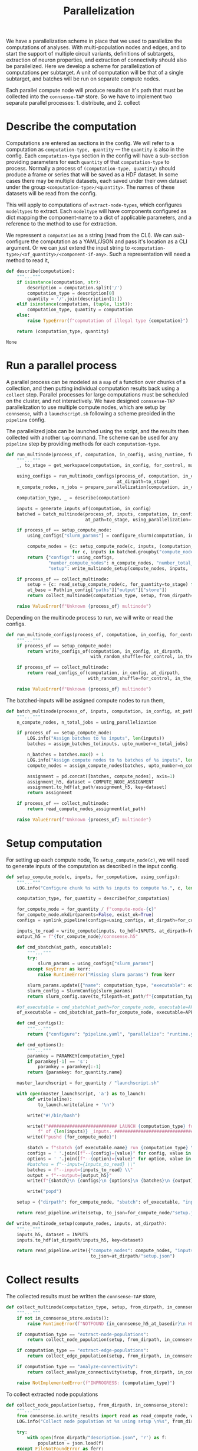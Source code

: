 #+title: Parallelization
We have a parallelization scheme in place that we used to parallelize the computations of analyses.
With multi-population nodes and edges, and to start the support of multiple circuit variants,
definitions of subtargets, extraction of neuron properties, and extraction of connectivity should also
be parallelized.
Here we develop a scheme for parallelization of computations per subtarget.
A unit of computation will be that of a single subtarget, and batches will be run on separate compute nodes.

Each parallel compute node will produce results on it's path that must be collected into the ~connsense-TAP~ store.
So we have to implement two separate parallel processes: 1. distribute, and 2. collect

* Describe the computation
Computations are entered as sections in the config.
We will refer to a computation as ~computation-type, quantity~ --- the ~quantity~ is also in the config.
Each ~computation-type~ section in the config will have a sub-section providing parameters for each ~quantity~
of that ~computation-type~ to process.
Normally a process of ~(computation-type, quantity)~ should produce a frame or series that will be saved
as a HDF dataset. In some cases there may be multiple datasets, each saved under their own dataset under the group
~<computation-type>/<quantity>~.  The names of these datasets will be read from the config.

This will apply to computations of ~extract-node-types~, which configures ~modeltypes~ to extract.
Each ~modeltype~ will have components configured as dict mapping the component-name to a dict of applicable parameters,
and a reference to the method to use for extraction.

We repressent a ~computation~ as a string (read from the CLI).
We can /sub/-configure the computation as a YAML/JSON and pass it's location as a CLI argument.
Or we can just extend the input string to ~<computation-type>/<of_quantity>/<component-if-any>~.
Such a representation will need a method to read it,

#+name: develop-parallelization-describe-computation
#+begin_src python
def describe(computation):
    """..."""
    if isinstance(computation, str):
        description = computation.split('/')
        computation_type = description[0]
        quantity = '/'.join(description[1:])
    elif isinstance(computation, (tuple, list)):
        computation_type, quantity = computation
    else:
        raise TypeError(f"copmutation of illegal type {computation}")

    return (computation_type, quantity)

#+end_src

#+RESULTS: develop-parallelization-describe-computation
: None

* Run a parallel process
A parallel process can be modeled as a ~map~ of a function over chunks of a collection, and then putting individual
computation results back using a ~collect~ step.
Parallel processes for large computations must be scheduled on the cluster, and not interactively.
We have designed ~connsense-TAP~ parallelization to use multiple compute nodes,
which are setup by ~connsense~, with a ~launchscript.sh~ following a scheme preoided in the ~pipeline~ config.

The parallelized jobs can be launched using the script, and the results then collected with another ~tap~ command.
The scheme can be used for any ~pipeline~ step by providing methods for each ~computation-type~.


#+name: develop-parallelization-process-multinode
#+begin_src python
def run_multinode(process_of, computation, in_config, using_runtime, for_control=None, making_subgraphs=None):
    """..."""
    _, to_stage = get_workspace(computation, in_config, for_control, making_subgraphs)

    using_configs = run_multinode_configs(process_of, computation, in_config, for_control, making_subgraphs,
                                          at_dirpath=to_stage)
    n_compute_nodes, n_jobs = prepare_parallelization(computation, in_config, using_runtime)

    computation_type, _ = describe(computation)

    inputs = generate_inputs_of(computation, in_config)
    batched = batch_multinode(process_of, inputs, computation, in_config,
                              at_path=to_stage, using_parallelization=(n_compute_nodes, n_jobs))

    if process_of == setup_compute_node:
        using_configs["slurm_params"] = configure_slurm(computation, in_config, using_runtime)

        compute_nodes = {c: setup_compute_node(c, inputs, (computation_type, to_stage), using_configs)
                         for c, inputs in batched.groupby("compute_node")}
        return {"configs": using_configs,
                "number_compute_nodes": n_compute_nodes, "number_total_jobs": n_jobs,
                "setup": write_multinode_setup(compute_nodes, inputs,  at_dirpath=to_stage)}

    if process_of == collect_multinode:
        setup = {c: read_setup_compute_node(c, for_quantity=to_stage) for c,_ in batched.groupby("compute_node")}
        at_base = Path(in_config["paths"]["output"]["store"])
        return collect_multinode(computation_type, setup, from_dirpath=to_stage, in_connsense_store=at_base)

    raise ValueError(f"Unknown {process_of} multinode")

#+end_src


Depending on the multinode process to run, we will write or read the configs.

#+name: develop-parallelization-run-multinode-configs
#+begin_src python
def run_multinode_configs(process_of, computation, in_config, for_control, making_subgraphs, at_dirpath):
    """..."""
    if process_of == setup_compute_node:
        return write_configs_of(computation, in_config, at_dirpath,
                                with_random_shuffle=for_control, in_the_subtarget=making_subgraphs)

    if process_of == collect_multinode:
        return read_configs_of(computation, in_config, at_dirpath,
                               with_random_shuffle=for_control, in_the_subtarget=making_subgraphs)

    raise ValueError(f"Unknown {process_of} multinode")

#+end_src

The batched-inputs will be assigned compute nodes to run them,

#+name: develop-parallelization-run-multinode-batched-inputs
#+begin_src python
def batch_multinode(process_of, inputs, computation, in_config, at_path, using_parallelization):
    """..."""
    n_compute_nodes, n_total_jobs = using_parallelization

    if process_of == setup_compute_node:
        LOG.info("Assign batches to %s inputs", len(inputs))
        batches = assign_batches_to(inputs, upto_number=n_total_jobs)

        n_batches = batches.max() + 1
        LOG.info("Assign compute nodes to %s batches of %s inputs", len(batches), n_batches)
        compute_nodes = assign_compute_nodes(batches, upto_number=n_compute_nodes)

        assignment = pd.concat([batches, compute_nodes], axis=1)
        assignment_h5, dataset = COMPUTE_NODE_ASSIGNMENT
        assignment.to_hdf(at_path/assignment_h5, key=dataset)
        return assignment

    if process_of == collect_multinode:
        return read_compute_nodes_assignment(at_path)

    raise ValueError(f"Unknown {process_of} multinode")

#+end_src

* Setup computation
For setting up each compute node,
To ~setup_compute_node(c)~, we will need to generate inputs of the computation as described in the input config.

#+name: develop-parallelization-setup-compute-node
#+begin_src python
def setup_compute_node(c, inputs, for_computation, using_configs):
    """..."""
    LOG.info("Configure chunk %s with %s inputs to compute %s.", c, len(inputs), for_computation)

    computation_type, for_quantity = describe(for_computation)

    for_compute_node = for_quantity / f"compute-node-{c}"
    for_compute_node.mkdir(parents=False, exist_ok=True)
    configs = symlink_pipeline(configs=using_configs, at_dirpath=for_compute_node)

    inputs_to_read = write_compute(inputs, to_hdf=INPUTS, at_dirpath=for_compute_node)
    output_h5 = f"{for_compute_node}/connsense.h5"

    def cmd_sbatch(at_path, executable):
        """..."""
        try:
            slurm_params = using_configs["slurm_params"]
        except KeyError as kerr:
            raise RuntimeError("Missing slurm params") from kerr

        slurm_params.update({"name": computation_type, "executable": executable})
        slurm_config = SlurmConfig(slurm_params)
        return slurm_config.save(to_filepath=at_path/f"{computation_type}.sbatch")

    #of_executable = cmd_sbatch(at_path=for_compute_node, executable=APPS[computation_type])
    of_executable = cmd_sbatch(at_path=for_compute_node, executable=APPS["main"])

    def cmd_configs():
        """..."""
        return {"configure": "pipeline.yaml", "parallelize": "runtime.yaml"}

    def cmd_options():
        """..."""
        paramkey = PARAMKEY[computation_type]
        if paramkey[-1] == 's':
            paramkey = paramkey[:-1]
        return {paramkey: for_quantity.name}

    master_launchscript = for_quantity / "launchscript.sh"

    with open(master_launchscript, 'a') as to_launch:
        def write(aline):
            to_launch.write(aline + '\n')

        write("#!/bin/bash")

        write(f"########################## LAUNCH {computation_type} for chunk {c}"
            f" of {len(inputs)} _inputs. #######################################")
        write(f"pushd {for_compute_node}")

        sbatch = f"sbatch {of_executable.name} run {computation_type} \\"
        configs = ' '.join([f"--{config}={value}" for config, value in cmd_configs().items()]) + " \\"
        options = ' '.join([f"--{option}={value}" for option, value in cmd_options().items()]) + " \\"
        #batches = f"--input={inputs_to_read} \\"
        batches = f"--input={inputs_to_read} \\"
        output = f"--output={output_h5}"
        write(f"{sbatch}\n {configs}\n {options}\n {batches}\n {output}")

        write("popd")

    setup = {"dirpath": for_compute_node, "sbatch": of_executable, "input": inputs_to_read, "output": output_h5}

    return read_pipeline.write(setup, to_json=for_compute_node/"setup.json")

#+end_src

#+name: develop-parallelization-write-multinode-setup
#+begin_src python
def write_multinode_setup(compute_nodes, inputs, at_dirpath):
    """..."""
    inputs_h5, dataset = INPUTS
    inputs.to_hdf(at_dirpath/inputs_h5, key=dataset)

    return read_pipeline.write({"compute_nodes": compute_nodes, "inputs": at_dirpath/inputs_h5},
                                to_json=at_dirpath/"setup.json")

#+end_src

* Collect results
The collected results must be written the ~connsense-TAP~ store,

#+name: develop-parallelization-collect-multinode-setup
#+begin_src python
def collect_multinode(computation_type, setup, from_dirpath, in_connsense_store):
    """..."""
    if not in_connsense_store.exists():
        raise RuntimeError(f"NOTFOUND {in_connsense_h5_at_basedir}\n HDF5 for connsense in base dir must exist")

    if computation_type == "extract-node-populations":
        return collect_node_population(setup, from_dirpath, in_connsense_store)

    if computation_type == "extract-edge-populations":
        return collect_edge_population(setup, from_dirpath, in_connsense_store)

    if computation_type == "analyze-connectivity":
        return collect_analyze_connectivity(setup, from_dirpath, in_connsense_store)

    raise NotImplementedError(f"INPROGRESS: {computation_type}")

#+end_src

To collect extracted node populations

#+name: develop-parallelization-collect-node-population
#+begin_src python
def collect_node_population(setup, from_dirpath, in_connsense_store):
    """..."""
    from connsense.io.write_results import read as read_compute_node, write as write_compute_node
    LOG.info("Collect node population at %s using setup \n%s", from_dirpath, setup)

    try:
        with open(from_dirpath/"description.json", 'r') as f:
            population = json.load(f)
    except FileNotFoundError as ferr:
        raise RuntimeError(f"NOTFOUND a description of the population extracted: {at_basedir}") from ferr

    def describe_output(of_compute_node):
        """..."""
        try:
            with open(Path(of_compute_node["dirpath"]) / "output.json", 'r') as f:
                output = json.load(f)
        except FileNotFoundError as ferr:
            raise RuntimeError(f"No output configured for compute node {of_compute_node}") from ferr
        return output

    p = population["name"]
    hdf_group = f"nodes/populations/{p}"

    def move(compute_node, from_path):
        """..."""
        LOG.info("Write batch %s read from %s", compute_node, from_path)
        compute_node_result = describe_output(from_path)
        result = read_compute_node(compute_node_result, "extract-node-populations")
        return write_compute_node(result, to_path=(in_connsense_store, hdf_group), append=True, format="table",
                                  min_itemsize={"subtarget": 128})

    for compute_node, hdf_path in setup.items():
        move(compute_node, hdf_path)

    return (in_connsense_store, hdf_group)

#+end_src

#+RESULTS: develop-parallelization-collect-node-population
: None

We store extracted edge population.
Assuming that the each compute node's results were collected in a dict that maps ~compute-node~ to
the path to it's HDF5 store, we can

#+name: develop-parallelization-collect-edge-population
#+begin_src python
def collect_edge_population(setup, from_dirpath, in_connsense_store):
    """..."""
    LOG.info("Collect edge population at %s using setup \n%s", from_dirpath, setup)

    try:
        with open(from_dirpath/"description.json", 'r') as f:
            population = json.load(f)
    except FileNotFoundError as ferr:
        raise RuntimeError(f"NOTFOUND a description of the population extracted: {at_basedir}") from ferr

    p = population["name"]
    adj_group = f"edges/populations/{p}/adj"
    props_group = f"edges/populations/{p}/props"

    LOG.info("Collect edges with description \n%s", pformat(population))

    def describe_output(of_compute_node):
        """..."""
        try:
            with open(Path(of_compute_node["dirpath"]) / "output.json", 'r') as f:
                output = json.load(f)
        except FileNotFoundError as ferr:
            raise RuntimeError(f"No output configured for compute node {of_compute_node}") from ferr
        return output

    outputs = {c: describe_output(of_compute_node) for c, of_compute_node in setup.items()}
    LOG.info("Edge extraction reported outputs: \n%s", pformat(outputs))

    def collect_adjacencies(of_compute_node, output):
        """..."""
        try:
            from_connsense_h5 = output["adj"]
        except KeyError as kerr:
            raise RuntimeError(f"No adjacencies registered in compute node {of_compute_node}/output.json") from kerr

        adj = read_toc_plus_payload(from_connsense_h5, for_step="extract-edge-populations")
        return write_toc_plus_payload(adj, (in_connsense_store, adj_group), append=True)

    LOG.info("Collect adjacencies")
    adjacencies = {c: collect_adjacencies(of_compute_node=c, output=o) for c, o in outputs.items()}
    LOG.info("Adjacencies collected: \n%s", adjacencies)

    if "properties" not in population:
        LOG.info("No properties were extracted")
        return adjacencies

    def props_store(compute_node, output):
        """..."""
        try:
            props = output["props"]
        except KeyError as kerr:
            raise RuntimeError(f"No properties for compute node {compute_node} in its output {output}") from kerr

        hdf, group = props
        return matrices.get_store(hdf, group, for_matrix_type="pandas.DataFrame")

    in_base_connsense_props = props_store("base", {"props": (in_connsense_store, props_group)})

    LOG.info("Collect properties")
    properties = in_base_connsense_props.collect({of_compute_node: props_store(of_compute_node, output)
                                                  for of_compute_node, output in outputs.items()})
    LOG.info("Properties collected \n%s", properties)
    return {"adj": adjacencies, "props": properties}

#+end_src

and for storing the results of analyses,

#+name: develop-parallelization-collect-analyze-connectivity
#+begin_src python
def collect_analyze_connectivity(setup, from_dirpath, in_connsense_store):
    """..."""
    try:
        with open(at_basedir/"description.json", 'r') as f:
            config = json.load(f)
        analysis = SingleMethodAnalysisFromSource(at_basedir.name, config)
    except FileNotFoundError as ferr:
        raise RuntimeError(f"NOTFOUND a description of the analysis: {at_basedir}") from ferr

    of_quantity = analysis.name

    def in_store(at_path):
        """..."""
        return matrices.get_store(at_path, f"analysis/{of_quantity}", analysis.output_type)

    return in_store(in_connsense_store).collect({compute_node: in_store(at_its_rundir/"connsense.h5")
                                                         for compute_node, at_its_rundir in setup.items()})

#+end_src

the setup is read from the disc,

#+name: develop-parallelization-read-compute-node
#+begin_src python
def read_setup_compute_node(c, for_quantity):
    """..."""
    for_compute_node = for_quantity / f"compute-node-{c}"

    if not for_compute_node.exists():
        raise RuntimeError(f"Expected compute node directory {for_compute_node} created by the TAP run to collect")

    return read_setup(at_dirpath=for_quantity, compute_node=c)


def read_setup(at_dirpath, compute_node):
    """..."""
    setup_json = at_dirpath / f"compute-node-{compute_node}" / "setup.json"

    if not setup_json.exists():
        raise RuntimeError(f"No setup json found at {setup_json}")

    with open(setup_json, 'r') as f:
        return json.load(f)

    raise RuntimeError("Python execution must not have reached here.")

#+end_src

The above distributes computations for individual subtargets over compute nodes.
Let us implement the methods used in ~configure_multinode~.

What might a ~computation~ look like? It can simply be a string read from the CLI arguments.
Consider ~computation="analyze-connectivity/degree"~, which should run analyses of degree of subtarget nodes
as specified in the configurcation. In general, following this convention, a computation will look like
~<pipelin   e-step>/<substep>~.

* Worspace for a computation
The location where a single computation, /i.e./ a computation on a single cluster node, is nested under the
~connsense~ pipeline's root.

#+name: develop-parallelization-workspace
#+begin_src python
def get_workspace(for_computation, in_config, for_control=None, making_subgraphs=None, in_mode='r'):
    """..."""
    m = {'r': "test", 'w': "prod", 'a': "develop"}[in_mode]
    computation_type, of_quantity = describe(for_computation)
    rundir = workspace.get_rundir(in_config, computation_type, of_quantity, making_subgraphs, for_control, in_mode=m)
    basedir = workspace.find_base(rundir)
    return (basedir, rundir)

#+end_src
* Write configs: The different types of computations
There are as many different types of computations in the ~connsense~ pipeline as there are steps.
So we must provide methods used in ~configure_multinode~ for each of these steps.
However, most of these methods are the same. Let us see what the differences are by coding them.

Each computation will run in it's working folder, and thus have it's own configurations.
We write the pipeline config along with the computation's specific one's to the computation's working folder.

#+name: develop-parallelization-write-configs
#+begin_src python
def write_configs_of(computation, in_config, at_dirpath, with_random_shuffle=None, in_the_subtarget=None):
    """..."""
    LOG.info("Write configs of %s at %s", computation, at_dirpath)
    return {"base": write_pipeline_base_configs(in_config, at_dirpath),
            "control": write_pipeline_control(with_random_shuffle, at_dirpath),
            "subgraphs": write_pipeline_subgraphs(in_the_subtarget, at_dirpath),
            "description": write_description(computation, in_config, at_dirpath)}

def read_configs_of(computation, in_config, at_dirpath, with_random_shuffle=None, in_the_subtarget=None):
    """..."""
    LOG.info("Read configs of %s at %s", computation, at_dirpath)
    return {"base": read_pipeline_base_configs(computation, in_config, at_dirpath),
            "control": read_pipeline_control(with_random_shuffle, at_dirpath),
            "subgraphs": read_pipeline_subgraphs(in_the_subtarget, at_dirpath)}
#+end_src

We have grouped ~connsense-TAP~ configs into three. The /base/ config are required, while the other two are placeholders
for features we have already implemented as part of ~connsense.analyze_connectivity~.
We can implement writing of these configs with arguments that use the config,

** The main config
We will symlink the pipeline and runtime configs,

#+name: develop-parallelization-write-configs-main
#+begin_src python
def write_pipeline_base_configs(in_config, at_dirpath): #pylint: disable=unused-argument
    """..."""
    basedir = find_base(rundir=at_dirpath)
    LOG.info("CHECK BASE CONFIGS AT %s", basedir)
    def write_config(c):
        def write_format(f):
            filename = f"{c}.{f}"
            base_config = basedir / filename
            if base_config.exists():
                run_config = at_dirpath / filename
                _remove_link(run_config)
                run_config.symlink_to(base_config)
                return  run_config
            LOG.info("Not found config %s", base_config)
            return None
        return {f: write_format(f) for f in ["json", "yaml"] if f}
    return {c: write_config(c) for c in ["pipeline", "runtime", "config", "parallel"]}


def read_pipeline_base_configs(of_computation, in_config, at_dirpath): #pylint: disable=unused-argument
    """..."""
    LOG.info("Look for basedir of %s", at_dirpath)
    basedir = find_base(rundir=at_dirpath)
    LOG.info("CHECK BASE CONFIGS AT %s", basedir)
    def read_config(c):
        def read_format(f):
            filename = f"{c}.{f}"
            path_config = at_dirpath / filename
            if path_config.exists():
                LOG.warning("Pipeline config %s found at %s", filename, at_dirpath)
                if c in ("pipeline", "config"):
                    return read_pipeline.read(path_config)
                if c in ("runtime", "parallel"):
                    return read_runtime_config(path_config, of_pipeline=in_config)
                raise ValueError(f"NOT a connsense config: {filename}")
            LOG.warning("No pipeline config %s found at %s", filename, at_dirpath)
            return None

        return {f: read_format(f) for f in ["json", "yaml"] if f}
    return {c: read_config(c) for c in ["pipeline", "runtime", "config", "parallel"]}


#+end_src

** Controls
For analyses ~connsense~ can apply control algorihtms to the adjacency matrices that are
entered in the config, and available to ~configure_multinode~ method as argument ~for_control~
that should be an algorithm to shuffle the elements of a adjacency matrix.
The value ~for_control~ should be parsed by the pipeline setup CLI tool to an ~algorithm~.

#+name: develop-paralellization-write-configs-control
#+begin_src python
def write_pipeline_control(algorithm, at_dirpath): #pylint: disable=unused-argument
    """..."""
    if not algorithm: return None

    if not at_dirpath.name.startswith("compute-node-"):
        control_json = at_dirpath / "control.json"
        description = deepcopy(algorithm.description)
        description["name"] = algorithm.name
        return read_pipeline.write(description, to_json=control_json)

    control_config = at_dirpath.parent / "control.json"
    if not control_config.exits():
        raise RuntimeError(f"InvalicComputeNode: {at_dirpath}. The directory's parent is missing a control config.")
    _remove_link(control_config)
    control_config.symlink_to(at_dirpath.parent / "control.json")
    return control_config

def read_pipeline_control(algorithm, at_dirpath): #pylint: disable=unused-argument
    """..."""
    if not algorithm: return None
    raise NotImplementedError("INRPOGRESS")

#+end_src


*** TODO  Develop a general approach to control
Adapted from ~connsense.analyze_connectivity~, the method to write a control will need testing
My concern is the random seed used by a given instance of the random shuffler.
The seed should be in the ~algorithm~. Test it.

But what is a control? We have applied control algorithms to the connectivity matrices before analyzing them.
This pairs an analysis and a control algorithm in the index for the results of analyzing a subtarget.

What would controlling the results of extraction of a edges be?
We do want to store randomized adjacencies of subtargets. Can we do that using controls?
Randomization of connectivity cannot be done while extracting edges -- the controls apply to the input
of a step.
Controlling inputs to edge extraction does have an interesting meaning.
Mathematically we can think of the adjacency matrix as a table of edges with a boolean value telling us if that
edge is a member of the edge population.
The inputs to edge detection are the node ~gids~ in the circuit, which mathematically are equivalent to a table
indexed by the ~gids~ and valued by booleans telling us if that ~node~ is a member of the population to consider.
Analogous to what an control algorithm does to edges, a control algorithm applied to nodes will do an equivalent thing,
that of moving them around the table.
The result of an analysis on a uniformly distributed a subarget-sized sample from the whole node population will
be a statistical control for that analysis on that subtarget.
However, within ~connsense-TAP~ we cannot sample from the whole population.
All of our analyses must apply only to a subtarget circuit extracted fromm the whole input circuit.
To make such controls possible, the input ~subtarget~ datatype should be a boolean 1D mask that represents a node's
membership in the subtarget.
That mask we can randomize.
So is there a value of pursing this at some point?

Using a 1D mask subtarget will be usefull for composition analyses.

Uniform shuffle is not very meaningfull. We should not shuffle the cells out of their position, layer, or mtype.
We should have invariants for a control.
It will be a toy.
We could randomize cell's positions given that they stay in the same layer.
Then we could extract edges. What edges would we extract?
This will show if a subtarget's nodes are less or more connected than an equivalent sample chosen randomly from
the whole population. Condition the control to keep cells in the same depth, layer, mtype, or any combination of
these to make a scientific case, and we can analyze the connectivity of the subtarget against a meaningful control.

Spatial shuffling. Any node shuffle will replace subtarget nodes with those outside the subtarget.
We could control for the replacement being at the same depth / layer and not too far from the subtarget's
/principal-axis/.
Let us say we double the thickness of a columnar subtarget. Shuffling the nodes will then give us a subtarget
with the same number of nodes but distributed in a column twice the thickness.

Consider an /in-silico/ experiment that we can do with a spatial shuffle of the sort sketched above.
We will need subtargets of several thicknesses, and the thickness scaling control applied to each.
There are two input parameters: subtarget thickness, and the thickness-scaling coefficient of the control.
The analyses results can be used illustrated using two dimensional graphic, like a /heatmap/ or a /contour-plot/,

** Subgraphs
We have nothing for subgraphs to configure. In our current setup, subgraph information is passed
by CLI arguments, while the directory layout is determined during the execution of ~configure_multinode~ method
by ~get_workspace~ method.

#+name: develop-parallelization-write-configs-subgraphs
#+begin_src python
def write_pipeline_subgraphs(in_the_subtarget, at_dirpath): #pylint: disable=unused-argument
    """..."""
    return None


def read_pipeline_subgraphs(algorithm, at_dirpath): #pylint: disable=unused-argument
    """..."""
    if not algorithm: return None
    raise NotImplementedError("INRPOGRESS")
#+end_src

** Description of the computation
#+name: devekop-parallelization-describe-computation
#+begin_src python
def write_description(computation, in_config, at_dirpath):
    """..."""
    computation_type, of_quantity = describe(computation)
    paramkey = PARAMKEY[computation_type]
    configured = in_config["parameters"][computation_type][paramkey][of_quantity]
    configured["name"] = of_quantity
    return read_pipeline.write(configured, to_json=at_dirpath / "description.json")
#+end_src

** Symlink in the compute node directory
Configs should be written in a ~computation~'s  ~rundir~, but ~symlinked~ to by ~compute-nodes~.

#+name: develop-parallelization-symlink-configs
#+begin_src python
def symlink_pipeline(configs, at_dirpath):
    """..."""
    to_base = symlink_pipeline_base(configs["base"], at_dirpath)
    to_control = symlink_pipeline_control(configs["control"], at_dirpath)
    to_subgraphs = symlink_pipeline_subgraphs(configs["subgraphs"], at_dirpath)
    return {"base": to_base, "control": to_control, "subgraphs": to_subgraphs}


def create_symlink(at_dirpath):
    """..."""
    def _to(config_at_path):
        """..."""
        it_is_a = at_dirpath / config_at_path.name
        _remove_link(it_is_a)
        it_is_a.symlink_to(config_at_path)
        return it_is_a

    return _to


def symlink_pipeline_base(configs, at_dirpath):
    """..."""
    symlink_to = create_symlink(at_dirpath)
    return {"pipeline": {fmt: symlink_to(config_at_path=p) for fmt, p in configs["pipeline"].items() if p},
            "runtime": {fmt: symlink_to(config_at_path=p) for fmt, p in configs["runtime"].items() if p}}


def symlink_pipeline_control(to_config, at_dirpath):
    """..."""
    return create_symlink(at_dirpath)(to_config) if to_config else None


def symlink_pipeline_subgraphs(to_config, at_dirpath):
    """..."""
    return create_symlink(at_dirpath)(to_config) if to_config else None

#+end_src

* Inputs
The inputs to a ~computation~ will also depend on the pipeline step that the ~copmutation~ is at.
If the computation is to extract an edge population, the inputs will be subtargets.

#+name: develop-parallelization-inputs-subtargets
#+begin_src python
def input_subtargets(in_config):
    """..."""
    _, output_paths = read_pipeline.check_paths(in_config, "define-subtargets")
    path_subtargets = output_paths["steps"]["define-subtargets"]
    LOG.info("Read subtargets from %s", path_subtargets)

    subtargets = read_results(path_subtargets, for_step="define-subtargets")
    LOG.info("Read %s subtargets", len(subtargets))

    #subset for testing
    # from bluepy import Cell
    # circuit = input_circuit("Bio_M", in_config)
    # def filter_l1(gids):
    #     layers = circuit.cells.get(gids, Cell.LAYER)
    #     return list(layers[layers==1].index.values)
    # return subtargets.apply(filter_l1)

    return subtargets

#+end_src

If the computation is to analyze connectivity, the inputs will be the edges and nodes that apply, /i.e/ the network.
The edge population is part of the argued ~computation~, and their source and target node populations are in
the configuration.

#+name: develop-parallelization-inputs-networks
#+begin_src python
def input_networks(in_config, to_analyze): #pylint: disable=unused-argument
    """..."""
    raise NotImplementedError("INPROGRESS")

#+end_src

We can add other computation types when it is time to run them, and collect them in an interface to,

#+name: develop-parallelization-inputs
#+begin_src python
def generate_inputs_of(computation, in_config):
    """..."""
    LOG.info("Generate inputs for  %s", computation)

    computation_type, of_quantity = describe(computation)
    if computation_type == "extract-edge-populations":
        return input_subtargets(in_config)

    input_paths, _ = read_pipeline.check_paths(in_config, step=computation_type)

    parameters = parameterize(computation_type, of_quantity, in_config)

    if computation_type == "extract-node-types":
        circuit = input_circuit(parameters["input"], in_config)
        if not circuit:
            raise RuntimeError("MIssing circuit to extract-node-types")

        if parameters["input"]:
            raise RuntimeError(f"UNADMISSABLE arguments {parameters['input']} to extract-node-types")

        extractor = parameters["extractor"]
        _, extract = plugins.import_module(extractor["source"], extractor["method"])
        return extract(circuit)

    cfg_inputs = parameters["input"].items()
    inputs = [load_connsense_input(dset, in_config, with_name=arg) for arg, dset in cfg_inputs  if arg != "circuit"]
    if len(inputs) == 1:
        return inputs[0]

    return pd.concat(inputs, axis=1)

#+end_src


What kind of inputs may a computation have? Either a circuit, or the hdf-path of dataset, or both!

#+name: develop-parallelization-load-inputs
#+begin_src python
def load_connsense_input(computation, in_config, with_name):
    """..."""
    from ..io.write_results import read
    computation_type, of_quantity = describe(computation)
    LOG.info("Load connsense input %s %s", computation_type, of_quantity)

    input_paths, _ = read_pipeline.check_paths(in_config, step=computation_type)
    hdf_path, group = input_paths["steps"][computation_type]

    if computation_type == "define-subtargets":
        assert not of_quantity or of_quantity == ""
        subtargets = read((hdf_path, group), for_step=computation_type)

        # subset for testing
        # from bluepy import Cell
        # circuit = input_circuit("Bio_M", in_config)
        # def filter_l1(gids):
        #     layers = circuit.cells.get(gids, Cell.LAYER)
        #     return list(layers[layers==1].index.values)
        # return subtargets.apply(filter_l1)


        return subtargets

    key = f"{group}/{of_quantity}"

    if computation_type in ("extract-node-types", "extract-node-populations"):
        return read((hdf_path, key), for_step=computation_type)

    if computation_type == "extract-edge_populations":

        if dataset.endswith("/adj"):
            return read_toc_plus_payload((hdf_path, key)).rename(with_name)

        if dataset.endswith("/props"):
            return (matrices.get_store(hdf_path, key, for_matrix_type="pandas.DataFrame", in_mode='r').toc
                    .rename(with_name))

        raise RutimeError(f"Unknown dataset for results of extract-edge-population: {dataset}")

    parameters = parameterize(computation_type, of_quantity, in_config)

    if computation_type.startswith("analyze-"):
        return (matrices.get_store(hdf_path, key, for_matrix_type=parameters["output"], in_mode='r').toc.
                rename(with_name))

    raise NotImplementedError(f"computation type of {computation_type}")

#+end_src


*** Parameterize the step
Let us list these in a method that returns the parameters of a ~computation~,

#+name: develop-parallelization-parameterize-step
#+begin_src python
def parameterize(computation_type, of_quantity, in_config):
    """..."""
    """..."""
    paramkey = PARAMKEY[computation_type]

    if not computation_type in in_config["parameters"]:
        raise RuntimeError(f"Unknown {computation_type}")

    if computation_type != "define-subtargets":
        if of_quantity not in in_config["parameters"][computation_type][paramkey]:
            raise RuntimeError(f"Unknown {paramkey[:-1]} {of_quantity} for {computation_type}")
        return deepcopy(in_config["parameters"][computation_type][paramkey][of_quantity])

    return deepcopy(in_config["parameters"]["define-subtargets"])
#+end_src

* Configure runtime
The results of ~configure_multinode~ will be written to a Slurm configuration and listed in a launchscript.
The Slurm configuration of a computation can be read from the runtimr config.

** Configure Slurm
#+name: develop-parallelization-configure-runtime-slurm
#+begin_src python
def configure_slurm(computation, in_config, using_runtime):
    """..."""
    computation_type, quantity = computation.split('/')
    pipeline_config = in_config if isinstance(in_config, Mapping) else read_pipeline.read(in_config)
    from_runtime = (read_runtime_config(for_parallelization=using_runtime, of_pipeline=pipeline_config)
                    if not isinstance(using_runtime, Mapping) else using_runtime)
    return from_runtime["pipeline"].get(computation_type, {}).get(quantity, None).get("sbatch", None)

#+end_src

We will submit one Slurm job per compute-node,

** Parallelization
To configure parallelization of a ~connsense-TAP~ step.
Each ~connsense-TAP~ step should be configured in the runtime config providing the number of compute nodes,
and the number of tasks per node.

#+name: develop-parallelization-configure-runtime-parallelization
#+begin_src python
def read_njobs(to_parallelize, computation_of):
    """..."""
    if not to_parallelize:
        return (1, 1)

    try:
        q = computation_of.name
    except AttributeError:
        q = computation_of

    try:
        p = to_parallelize[q]
    except KeyError:
        return (1, 1)

    compute_nodes = p["number-compute-nodes"]
    tasks = p["number-tasks-per-node"]
    return (compute_nodes, compute_nodes * tasks)


def read_runtime_config(for_parallelization, of_pipeline=None):
    """..."""
    assert not of_pipeline or isinstance(of_pipeline, Mapping), of_pipeline

    if not for_parallelization:
        return None

    try:
        path = Path(for_parallelization)
    except TypeError:
        assert isinstance(for_parallelization, Mapping)
        config = for_parallelization
    else:
        if path.suffix.lower() in (".yaml", ".yml"):
            with open(path, 'r') as fid:
                config = yaml.load(fid, Loader=yaml.FullLoader)
        elif path.suffix.lower() == ".json":
            with open(path, 'r') as fid:
                config = json.load(fid)
        else:
            raise ValueError(f"Unknown config type {for_parallelization}")

    if not of_pipeline:
        return config

    from_runtime = config["pipeline"]
    default_sbatch = lambda : deepcopy(config["slurm"]["sbatch"])

    def configure_slurm_for(computation_type):
        """..."""
        try:
            cfg_computation_type = of_pipeline["parameters"][computation_type]
        except KeyError:
            return None

        paramkey = PARAMKEY[computation_type]
        quantities_to_configure = cfg_computation_type[paramkey]
        configured = from_runtime.get(computation_type, {})[paramkey]

        def configure_quantity(q):
            cfg = deepcopy(configured.get(q) or {})
            if "sbatch" not in cfg:
                cfg["sbatch"] = default_sbatch()
            if "number-compute-nodes" not in cfg:
                cfg["number-compute-nodes"] = 1
            if "number-tasks-per-node" not in cfg:
                cfg["number-tasks-per-node"] = 1
            return cfg

        return {q: configure_quantity(q) for q in quantities_to_configure if q != "description"}

    runtime_pipeline = {c: configure_slurm_for(computation_type=c) for c in of_pipeline["parameters"]}
    return {"version": config["version"], "date": config["date"], "pipeline": runtime_pipeline}


def prepare_parallelization(computation, in_config, using_runtime):
    """.."""
    computation_type, quantity = computation.split('/')
    from_runtime = (read_runtime_config(for_parallelization=using_runtime, of_pipeline=in_config)
                    if not isinstance(using_runtime, Mapping) else using_runtime)
    LOG.info("prepare parallelization %s using runtime \n%s", computation, pformat(from_runtime))
    configured = from_runtime["pipeline"].get(computation_type, {})
    LOG.info("\t Configured \n%s", configured)
    return read_njobs(to_parallelize=configured, computation_of=quantity)

#+end_src

*** Batch assignement
We will assign every input subtarget a batch that will be queued on a compute node,

#+name: develop-parallelization-configure-runtime-batch-assignment
#+begin_src python
def assign_batches_to(inputs, upto_number):
    """..."""
    def estimate_load(input_data): #pylint: disable=unused-argument
        """Needs improvement.."""
        try:
            shape = input_data.shape
        except AttributeError:
            return len(input_data)
        return np.prod(shape)

    if isinstance(inputs, pd.Series):
        weights = inputs.apply(estimate_load).sort_values(ascending=True)
    elif isinstance(inputs, pd.DataFrame):
        weights = inputs.apply(estimate_load, axis=1).sort_values(ascending=True)
    else:
        raise TypeError(f"Unhandled type of input: {inputs}")

    computational_load = np.cumsum(weights) / weights.sum()
    batches = (upto_number * (computational_load - computational_load.min())).apply(int).rename("batch")

    LOG.info("Load balanced batches for %s inputs: \n %s", len(inputs), batches)
    return batches
    #return batches.loc[inputs.index]

#+end_src

*** Compute nodes
To run a multi-compute-node copmutation we will assign compute nodes,

#+name: develop-parallelization-configure-runtime-compute-nodes
#+begin_src python
def assign_compute_nodes(batches, upto_number):
    """..."""
    LOG.info("Assign compute nodes to batches \n%s", batches)
    _, dataset = COMPUTE_NODE_ASSIGNMENT

    assignment = pd.Series(np.linspace(0, upto_number - 1.e-6, batches.max() + 1, dtype=int)[batches.values],
                           name=dataset, index=batches.index)
    return assignment


def read_compute_nodes_assignment(at_dirpath):
    """..."""
    assignment_h5, dataset = COMPUTE_NODE_ASSIGNMENT

    if not (at_dirpath/assignment_h5).exists():
        raise RuntimeError(f"No compute node assignment saved at {at_dirpath}")

    return pd.read_hdf(at_dirpath / assignment_h5, key=dataset)

#+end_src

*** Batch run
Method ~configure_multinode~ will only write the configurations each of which willl be used to
run a single node computation. When distributed overl multiple compute nodes, each compute node will get
only a chunk of the inputs. We will need to save the batch of inputs to be sent to a compute node in that
compute node's rundir.

#+name: develop-parallelization-save-runtime-batch-run
#+begin_src python
def write_compute(batches, to_hdf, at_dirpath):
    """..."""
    batches_h5, and_hdf_group = to_hdf
    batches.to_hdf(at_dirpath / batches_h5, key=and_hdf_group, format="fixed", mode='w')
    return at_dirpath / batches_h5

#+end_src



* Single node parallelization
The parallelization setup we have discussed will run several on compute nodes. For each compute node, the executable
is loaded from ~connsense.apps.APPS~. Parallelization of each compute-node's job is expected to be implemneted in
the executable. We can provide a wrapper that runs a ~multiprocess~ job on each compute node.
The input stored on each ~compute-node~ contains batch index for each subtarget. We just need a loop,

#+name: parallelize-single-node
#+begin_src python
def run_multiprocess(of_computation, in_config, using_runtime, on_compute_node, inputs):
    """..."""
    execute, to_store_batch, to_store_one = configure_execution(of_computation, in_config, on_compute_node)

    assert to_store_batch or to_store_one
    assert not (to_store_batch and to_store_one)

    computation_type, of_quantity = describe(of_computation)

    parameters = parameterize(computation_type, of_quantity, in_config)
    computation_inputs = parameters["input"]

    in_hdf = "connsense-{}.h5"

    circuit_args = get_circuit_args_for(computation_inputs, in_config)
    kwargs = {key: value for key, value in parameters.items() if key not in ("description", "input",
                                                                             "extractor", "computation", "output")}
    def compute_batch(of_input, *, index, in_bowl):
        """..."""
        LOG.info("Compute batch %s of %s inputs args, and circuit %s, \n with kwargs %s ",
                 index, len(of_input), circuit_args, pformat(kwargs))
        if to_store_batch:
            result = execute(*circuit_args, of_input, **kwargs)
            in_bowl[index] = to_store_batch(in_hdf.format(index), result)
            return result

        def to_subtarget(s):
            return to_store_one(in_hdf.format(index), result=execute(*circuit_args, of_input, **kwargs))

        in_bowl[index] = to_store_one(update=of_input.apply(to_subtarget))
        return result

    manager = Manager()
    bowl = manager.dict()
    processes = []

    input_data = generate_inputs_of(of_computation, in_config)

    batches = load_inputs(on_compute_node, inputs)
    n_batches = batches.batch.max() - batches.batch.min() + 1

    for index, batch in batches.groupby("batch"):
        LOG.info("Spawn compute node %s process %s / %s batches", on_compute_node, index, n_batches)
        batch_inputs = input_data.loc[batch.index]
        p = Process(target=compute_batch, args=(batch_inputs,), kwargs={"index": index, "in_bowl": bowl})
        p.start()
        processes.append(p)

    LOG.info("LAUNCHED %s processes", n_batches)

    for p in processes:
        p.join()

    results = {key: value for key, value in bowl.items()}
    LOG.info("Parallel computation %s results %s", of_computation, len(results))

    read_pipeline.write(results, to_json=on_compute_node/"batched_output.h5")

    _, output_paths = read_pipeline.check_paths(in_config, step=computation_type)
    _, hdf_group = output_paths["steps"][computation_type]
    of_output_type = parameters["output"]

    collected = collect_batches(of_computation, results, on_compute_node, hdf_group, of_output_type)
    read_pipeline.write(collected, to_json=on_compute_node/"output.json")
    return collected

#+end_src

We may need a circuit to run on. The current ~connsense-TAP~ can be configured with multiple circuits,
which we could support later. However for now we enforce that only one circuit is configured, and that
all the extractors provided work on single circuits as well.

The solution will be to specify the circuit at CLI. and update the pipeline's config that is passed to
the parallelization methods developed here. This will allow configuration of more than one circuit,
but each run will be for only one circuit that must be entered in the configuration.

Another is to require inputs for each computation in it's config:
#+name: parallelize-single-nodel-circuit
#+begin_src python
def input_circuit(labeled, in_config):
    """..."""
    if not labeled:
        return None
    sbtcfg = SubtargetsConfig(in_config)
    return sbtcfg.input_circuit[labeled]

def get_circuit_args_for(computation_inputs, in_config):
    """..."""
    c = computation_inputs.pop("circuit", None)
    circuit = input_circuit(c, in_config)
    connectome = computation_inputs.pop("connectome", None)
    return tuple(x for x in (circuit, connectome) if x)

#+end_src
Inputs to run on a compute node are written in its work-directory during the setup,
#+name: parallelize-single-node-load-inputs
#+begin_src python
def load_inputs(on_compute_node, inputs=None):
    """..."""
    store_h5, dataset = COMPUTE_NODE_SUBTARGETS

    assert inputs is None or inputs == on_compute_node / store_h5, (
        "inputs dont seem to be what was configured\n"
        f"Expected {inputs} to be {on_compute_node / store_h5} if setup by run_multinode(...)")

    return pd.read_hdf(on_compute_node/store_h5, key=dataset)

#+end_src

that assumes that the inputs were written on the compute nodes during setup.

If the result of computing a single input entry is huge, the second method to compute batch that
computes the entire batch before writing may be limited by memory. In that case we should prefer the
first method that computes and writes the results of each entry before processing the next.

For a single batch of subtargets, the computation will run either on the entire batch and its results saved together,
or the computation will run on one subtarget at a time with results written before the next one is processed.

#+name: parallelize-single-node-run-batch-get-executable
#+begin_src python
def configure_execution(computation, in_config, on_compute_node):
    """..."""
    computation_type, of_quantity = describe(computation)

    parameters = parameterize(computation_type, of_quantity, in_config)

    executable_type = {"extract": "extractor", "analyze": "computation"}[computation_type.split('-')[0]]

    try:
        executable = parameters[executable_type]
    except KeyError as err:
        raise RuntimeError(f"No {executable_type} defined for {computation}") from err

    _, execute = plugins.import_module(executable["source"], executable["method"])

    _, output_paths = read_pipeline.check_paths(in_config, step=computation_type)
    _, at_path = output_paths["steps"][computation_type]

    if computation_type == "extract-node-populations":
        return (execute, store_node_properties(of_quantity, on_compute_node, at_path), None)

    if computation_type == "extract-edge-populations":
        return (execute, store_edge_extraction(of_quantity, on_compute_node, at_path), None)

    return (execute, None, store_matrix_data(computation_type, of_quantity, parameters, on_compute_node, at_path))


def store_node_properties(of_population, on_compute_node, in_hdf_group):
    """..."""
    def write_batch(connsense_h5, results):
        """..."""
        in_hdf = (on_compute_node/connsense_h5, in_hdf_group)
        LOG.info("Write %s batch results to %s ", len(results), in_hdf)
        return extract_nodes.write(results, of_population, in_hdf)

    return write_batch


def store_edge_extraction(of_population, on_compute_node, in_hdf_group):
    """..."""
    def write_batch(connsense_h5, results):
        """..."""
        in_hdf = (on_compute_node/connsense_h5, f"{in_hdf_group}/{of_population}")
        LOG.info("Write %s batch results to %s", len(results), in_hdf)
        return extract_connectivity.write(results, to_output=in_hdf,  append=True, format="table",
                                          return_config=True)

    return write_batch


def store_matrix_data(computation_type, of_quantity, parameters, on_compute_node, in_hdf_group):
    """..."""

    def write_hdf(at_path, *, result=None, update=None):
        """..."""
        assert at_path
        assert not(result is None and update is None)
        assert result is not None or update is not None
        of_output = parameters["computation"]["output"]
        store = matrices.get_store(at_path, in_hdf_group/of_quantity, for_matrix_type=of_output)

        if result:
            return store.write(result)

        store.append(store.prepare_toc(of_paths=update))
        return (at_path, in_hdf_group)

    return write_hdf
#+end_src

#+RESULTS: parallelize-single-node-run-batch-get-executable
: None

#+name: parallelize-single-node-collect
#+begin_src python
def collect_batches(of_computation, results, on_compute_node, hdf_group, of_output_type):
    """..."""
    computation_type, of_quantity = describe(of_computation)


    if computation_type == "extract-node-populations":
        return collect_batched_node_population(of_quantity, results, on_compute_node, hdf_group)

    if computation_type == "extract-edge-populations":
        return collect_batched_edge_population(of_quantity, results, on_compute_node, hdf_group)

    in_connsense_h5 = on_compute_node / "connsense.h5"
    in_store = matrices.get_store(in_connsense_h5, hdf_group, for_matrix_type=of_output_type)

    batched = results.items()
    return in_store.collect({batch: matrices.get_store(connsense_h5, hdf_group, for_matrix_type=of_output_type)
                             for batch, (connsense_h5, group) in batched})
#+end_src


For the extracting node populations we have a special case,

#+name: parallelize-single-node-collect-batched-node-populations
#+begin_src python
def collect_batched_node_population(p, results, on_compute_node, hdf_group):
    """..."""
    from connsense.io.write_results import read as read_batch, write as write_batch

    LOG.info("Collect batched node populations of %s %s results on compute-node %s to %s", p,
             len(results), on_compute_node, hdf_group)

    in_connsense_h5 = on_compute_node / "connsense.h5"
    in_hdf = (in_connsense_h5, hdf_group+"/"+p)

    def move(batch, from_path):
        """..."""
        LOG.info("Write batch %s read from %s", batch, from_path)
        result = read_batch(from_path, "extract-node-populations")
        return write_batch(result, to_path=in_hdf, append=True, format="table", min_itemsize={"subtarget": 128})

    for batch, hdf_path in results.items():
        move(batch, hdf_path)

    return in_hdf

#+end_src


For the extracting edge populations we have a special case,

#+name: parallelize-single-node-collect-batched-edge-populations
#+begin_src python
def collect_batched_edge_population(p, results, on_compute_node, hdf_group):
    """..."""

    in_connsense_h5 = on_compute_node / "connsense.h5"

    hdf_edges = hdf_group+'/'+p

    def collect_batch(b, output):
        """.."""
        try:
            from_connsense_h5_and_group = output["adj"]
        except KeyError as err:
            raise RuntimeError(f"No adjacencies registered in compute node batch {b} of_compute_node output {output}")

        LOG.info("collect batch %s of adjacencies at %s ", b, on_compute_node)

        batch_adj = read_toc_plus_payload(from_connsense_h5_and_group, for_step="extract-edge-populations")
        adj = write_toc_plus_payload(batch_adj, (in_connsense_h5, hdf_edges +'/adj'), append=True, format="table")

        get_store = matrices.get_store

        if "props" in output:
            in_prop_store = get_store(in_connsense_h5, hdf_edges +'/props', "pandas.DataFrame",
                                       in_mode='a')
            batch_props, group = output["props"]
            props = in_prop_store.collect({b: get_store(batch_props, group, for_matrix_type="pandas.DataFrame",
                                                        in_mode='a')})
        else:
            props = pd.Series()

        return {"adj": adj, "props": props}

    LOG.info("collect batched extraction of edges at compute node %s", on_compute_node)
    collected = {b: collect_batch(b, output=o) for b, o in results.items()}
    LOG.info("DONE collecting %s", collected)

    return {"adj": (in_connsense_h5, hdf_edges+"/adj"), "props": (in_connsense_h5, hdf_edges+"/props")}

#+end_src

#+RESULTS: parallelize-single-node-collect-batched-edge-populations
: None

We have assumed that the stores invoked above are like the ~MatrixStore~ defined in ~connsense.analyze_connectivity.matrices~.
We do not have working version of a sparse matrices that we use to store adjacency.
Either we can implement such a store, or change the collection methods.


* Putting it together
We can now list the code that can configure a multinode computation.
which we do to keep the output Python code clean.

#+begin_src python :tangle "../pipeline/parallelization.py" :noweb yes :comments org :padline true
from collections.abc import Mapping
from copy import deepcopy
from pathlib import Path
from pprint import pformat

import json
import yaml

from multiprocessing import Process, Manager

import numpy as np
import pandas as pd

from connsense import extract_nodes,  plugins
from connsense.extract_connectivity import read_results
from connsense.extract_connectivity import extract as extract_connectivity
from connsense.pipeline import workspace
from connsense.pipeline.pipeline import PARAMKEY
from connsense.io import logging, read_config as read_pipeline
from connsense.io.slurm import SlurmConfig
from connsense.io.write_results import read_toc_plus_payload, write_toc_plus_payload
from connsense.pipeline.workspace import find_base
from connsense.define_subtargets.config import SubtargetsConfig
from connsense.analyze_connectivity import check_paths, matrices
from connsense.analyze_connectivity.analysis import SingleMethodAnalysisFromSource
from connsense.apps import APPS

# pylint: disable=locally-disabled, multiple-statements, fixme, line-too-long, too-many-locals, comparison-with-callable, too-many-arguments, invalid-name, unspecified-encoding, unnecessary-lambda-assignment

LOG = logging.get_logger("connsense pipeline")


def _remove_link(path):
    try:
        return path.unlink()
    except FileNotFoundError:
        pass
    return None


BATCH_SUBTARGETS = ("subtargets.h5", "batch")
COMPUTE_NODE_SUBTARGETS = ("inputs.h5", "subtargets")
INPUTS = ("inputs.h5", "subtargets")
COMPUTE_NODE_ASSIGNMENT = ("subtargets.h5", "compute_node")


<<develop-parallelization-describe-computation>>

<<develop-parallelization-process-multinode>>

<<develop-parallelization-run-multinode-configs>>

<<develop-parallelization-run-multinode-batched-inputs>>

<<develop-parallelization-setup-compute-node>>

<<develop-parallelization-write-multinode-setup>>

<<develop-parallelization-collect-multinode-setup>>

<<develop-parallelization-collect-edge-population>>

<<develop-parallelization-collect-node-population>>

<<develop-parallelization-collect-analyze-connectivity>>

<<develop-parallelization-read-compute-node>>

<<develop-parallelization-workspace>>

<<develop-parallelization-write-configs>>

<<develop-parallelization-write-configs-main>>

<<develop-paralellization-write-configs-control>>

<<develop-parallelization-write-configs-subgraphs>>

<<devekop-parallelization-describe-computation>>

<<develop-parallelization-symlink-configs>>

<<develop-parallelization-inputs>>

<<develop-parallelization-load-inputs>>

<<develop-parallelization-inputs-subtargets>>

<<develop-parallelization-inputs-networks>>

<<develop-parallelization-parameterize-step>>

<<develop-parallelization-configure-runtime-slurm>>

<<develop-parallelization-configure-runtime-parallelization>>

<<develop-parallelization-configure-runtime-batch-assignment>>

<<develop-parallelization-configure-runtime-compute-nodes>>

<<develop-parallelization-save-runtime-batch-run>>

<<parallelize-single-node>>

<<parallelize-single-nodel-circuit>>

<<parallelize-single-node-load-inputs>>

<<parallelize-single-node-run-batch-get-executable>>

<<parallelize-single-node-collect>>

<<parallelize-single-node-collect-batched-edge-populations>>

<<parallelize-single-node-collect-batched-node-populations>>

#+end_src

#+RESULTS:


* Runtime config
The runtime config provides parameters for parallelization each step in the ~connsense-TAP~.

#+name: runtime-config-init
#+begin_src yaml :tangle no :noweb yes :comments org :padline no
version: 1.0.0
date: 20220724
slurm:
  description: >-
    Configure default Slurm config.
  sbatch:
    account: "proj83"
    time: "8:00:00"
    venv: "/gpfs/bbp.cscs.ch/project/proj83/home/sood/topological-analysis-subvolumes/test/load_env.sh"
#+end_src

** Define subtargets
Let us enter all the definitions by name, but no content to configure parallelization,
#+name: runtime-config-define-subtargets
#+begin_src yaml :tangle no :noweb yes :comments org :padline no
define-subtargets:
  description: >-
    Configure parallelization to run ~define-subtargets~.
  definitions:
    hexgrid-cells: null
    hexgrid-voxels: null
    pre-defined: null
#+end_src

** Extract voxels
#+name: runtime-config-extract-voxels
#+begin_src yaml :tangle no :noweb yes :comments org :padline no
extract-voxels:
  description: >-
    Configure parallelization to run ~extract-voxels~.
  annotations:
    layer: null
    depth: null
    flatmap: null
    orientation: null
#+end_src

** Extract node types
#+name: runtime-config-extract-node-types
#+begin_src yaml :tangle no :noweb yes :comments org :padline no
extract-node-types:
  description: >-
    Configure the extraction of node types.
  models:
    biophysical: null
#+end_src

** Extract node populations
We will extract nodes for each subtarget on it's own compute-node.

#+name: runtime-config-extract-node-populations
#+begin_src yaml :tangle no :noweb yes :comments org :padline no
extract-node-populations:
  description: >-
    Configure the extraction of node populations.
  populations:
    default:
      number-compute-nodes: 8
      number-tasks-per-node: 1
#+end_src

** Extract edge populations
We will extract nodes for each subtarget on it's own compute-node.

#+name: runtime-config-extract-edge-populations
#+begin_src yaml :tangle no :noweb yes :comments org :padline no
extract-edge-populations:
  description: >-
    Configure the extraction of edge populations.
  populations:
    local:
      number-compute-nodes: 8
      number-tasks-per-node: 1
#+end_src

** Analyze geometry
#+name: runtime-config-analyze-geometry
#+begin_src yaml :tangle no :noweb yes :comments org :padline no
analyze-geometry:
  description: >-
    Configure the analyses of a circuit subtarget geometry.
  analyses:
    layer_volume: null
    conicity: null
#+end_src

** Analyze composition
#+name: runtime-config-analyze-composition
#+begin_src yaml :tangle no :noweb yes :comments org :padline no
analyze-composition:
  description: >-
    Configure the analyses of a circuit subtarget composition.
  analyses:
    cell-count-by-layer: null
    cell-count-by-mtype: null
#+end_src

** Analyze connectivity
Edge properties may be need a lot of memory, crashing too many parallel jobs on a single node.
Let us try with 4 jobs in parallel on 1 node. For the 8 columnar subtargets this should be enough.

#+name: runtime-config-analyze-connectivity
#+begin_src yaml :tangle no :noweb yes :comments org :padline no
analyze-connectivity:
  description: >-
    Configure the analyses of a circuit subtarget connectivity.
  analyses:
    neuronal-convergence:
      number-compute-nodes: 1
      number-tasks-per-node: 4
    neuronal-divergence:
      number-compute-nodes: 1
      number-tasks-per-node: 4
    synaptic-convergence:
      number-compute-nodes: 1
      number-tasks-per-node: 4
    synaptic-divergence:
      number-compute-nodes: 1
      number-tasks-per-node: 4
#+end_src

* Results

#+begin_src yaml :tangle runtime.yaml :noweb yes :comments no :padline no
<<runtime-config-init>>
pipeline:
  <<runtime-config-define-subtargets>>
  <<runtime-config-extract-voxels>>
  <<runtime-config-extract-node-types>>
  <<runtime-config-extract-node-populations>>
  <<runtime-config-extract-edge-populations>>
  <<runtime-config-analyze-geometry>>
  <<runtime-config-analyze-composition>>
  <<runtime-config-analyze-connectivity>>
#+end_src
